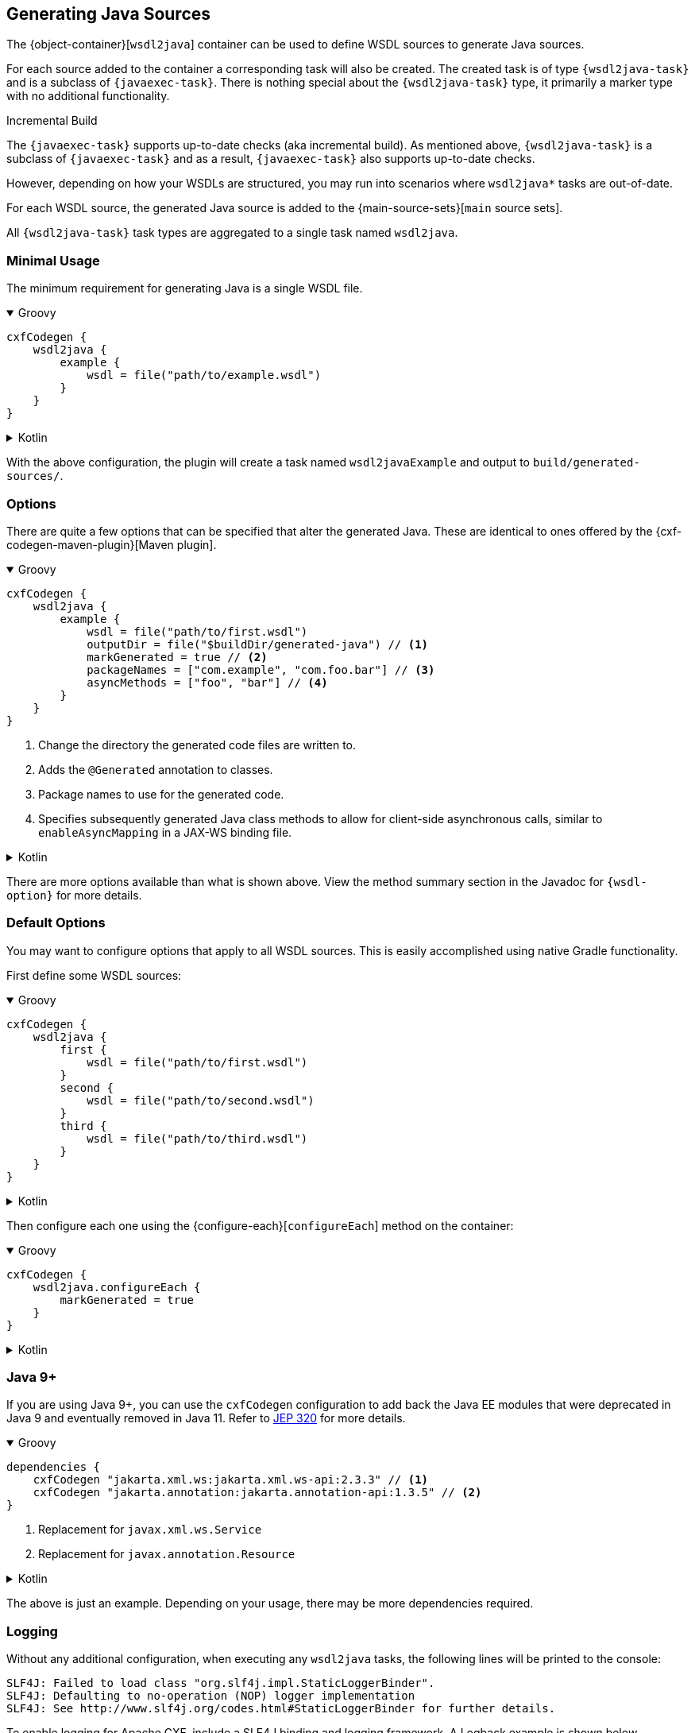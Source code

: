 [[generating-java-sources]]
== Generating Java Sources

The {object-container}[`wsdl2java`] container can be used to define WSDL sources to generate Java sources.

For each source added to the container a corresponding task will also be created. The created task is of type
`{wsdl2java-task}` and is a subclass of `{javaexec-task}`. There is nothing special about the `{wsdl2java-task}` type,
it primarily a marker type with no additional functionality.

.Incremental Build
****
The `{javaexec-task}` supports up-to-date checks (aka incremental build). As mentioned above, `{wsdl2java-task}` is a subclass of `{javaexec-task}` and as a result, `{javaexec-task}` also supports up-to-date checks.

However, depending on how your WSDLs are structured, you may run into scenarios where `wsdl2java*` tasks are out-of-date.
****

For each WSDL source, the generated Java source is added to the {main-source-sets}[`main` source sets].

All `{wsdl2java-task}` task types are aggregated to a single task named `wsdl2java`.

[[minimal-usage]]
=== Minimal Usage

The minimum requirement for generating Java is a single WSDL file.

++++
<details open>
<summary>Groovy</summary>
++++

[source,groovy]
----
cxfCodegen {
    wsdl2java {
        example {
            wsdl = file("path/to/example.wsdl")
        }
    }
}
----

++++
</details>
++++

++++
<details>
<summary>Kotlin</summary>
++++

[source,kotlin]
----
cxfCodegen {
    wsdl2java {
        example {
            wsdl.set(file("path/to/example.wsdl"))
        }
    }
}
----

++++
</details>
++++

With the above configuration, the plugin will create a task named `wsdl2javaExample` and output to `build/generated-sources/`.

[[options-usage]]
=== Options

There are quite a few options that can be specified that alter the generated Java. These are identical to ones
offered by the {cxf-codegen-maven-plugin}[Maven plugin].

++++
<details open>
<summary>Groovy</summary>
++++

[source,groovy]
----
cxfCodegen {
    wsdl2java {
        example {
            wsdl = file("path/to/first.wsdl")
            outputDir = file("$buildDir/generated-java") // <1>
            markGenerated = true // <2>
            packageNames = ["com.example", "com.foo.bar"] // <3>
            asyncMethods = ["foo", "bar"] // <4>
        }
    }
}
----

<1> Change the directory the generated code files are written to.
<2> Adds the `@Generated` annotation to classes.
<3> Package names to use for the generated code.
<4> Specifies subsequently generated Java class methods to allow for client-side asynchronous calls, similar to `enableAsyncMapping` in a JAX-WS binding file.

++++
</details>
++++

++++
<details>
<summary>Kotlin</summary>
++++

[source,kotlin]
----
cxfCodegen {
    wsdl2java {
        example {
            wsdl.set(file("path/to/example.wsdl"))
            outputDir.set(file("$buildDir/generated-java")) // <1>
            markGenerated.set(true) // <2>
            packageNames.set(listOf("com.example", "com.foo.bar")) // <3>
            asyncMethods.set(listOf("foo", "bar")) // <4>
        }
    }
}
----

<1> Change the directory the generated code files are written to.
<2> Adds the `@Generated` annotation to classes.
<3> Package names to use for the generated code.
<4> Specifies subsequently generated Java class methods to allow for client-side asynchronous calls, similar to `enableAsyncMapping` in a JAX-WS binding file.

++++
</details>
++++

There are more options available than what is shown above. View the method summary section in the Javadoc
for `{wsdl-option}` for more details.

[[default-options]]
=== Default Options

You may want to configure options that apply to all WSDL sources. This is easily accomplished using native Gradle functionality.

First define some WSDL sources:

++++
<details open>
<summary>Groovy</summary>
++++

[source,groovy]
----
cxfCodegen {
    wsdl2java {
        first {
            wsdl = file("path/to/first.wsdl")
        }
        second {
            wsdl = file("path/to/second.wsdl")
        }
        third {
            wsdl = file("path/to/third.wsdl")
        }
    }
}
----

++++
</details>
++++

++++
<details>
<summary>Kotlin</summary>
++++

[source,kotlin]
----
cxfCodegen {
    wsdl2java {
        first {
            wsdl.set(file("path/to/first.wsdl"))
        }
        second {
            wsdl.set(file("path/to/second.wsdl"))
        }
        third {
            wsdl.set(file("path/to/third.wsdl"))
        }
    }
}
----

++++
</details>
++++

Then configure each one using the {configure-each}[`configureEach`] method on the container:

++++
<details open>
<summary>Groovy</summary>
++++

[source,groovy]
----
cxfCodegen {
    wsdl2java.configureEach {
        markGenerated = true
    }
}
----

++++
</details>
++++

++++
<details>
<summary>Kotlin</summary>
++++

[source,kotlin]
----
cxfCodegen {
    wsdl2java.configureEach {
        markGenerated.set(true)
    }
}
----

++++
</details>
++++

[[java-9]]
=== Java 9+

If you are using Java 9+, you can use the `cxfCodegen` configuration to add back the Java EE modules that were deprecated
in Java 9 and eventually removed in Java 11. Refer to https://openjdk.java.net/jeps/320[JEP 320] for more details.

++++
<details open>
<summary>Groovy</summary>
++++

[source,groovy]
----
dependencies {
    cxfCodegen "jakarta.xml.ws:jakarta.xml.ws-api:2.3.3" // <1>
    cxfCodegen "jakarta.annotation:jakarta.annotation-api:1.3.5" // <2>
}
----

<1> Replacement for `javax.xml.ws.Service`
<2> Replacement for `javax.annotation.Resource`

++++
</details>
++++

++++
<details>
<summary>Kotlin</summary>
++++

[source,kotlin]
----
dependencies {
    cxfCodegen("jakarta.xml.ws:jakarta.xml.ws-api:2.3.3") // <1>
    cxfCodegen("jakarta.annotation:jakarta.annotation-api:1.3.5") // <2>
}
----

<1> Replacement for `javax.xml.ws.Service`
<2> Replacement for `javax.annotation.Resource`

++++
</details>
++++

The above is just an example. Depending on your usage, there may be more dependencies required.

[[logging]]
=== Logging

Without any additional configuration, when executing any `wsdl2java` tasks, the following lines will be printed to the console:

[source,log]
----
SLF4J: Failed to load class "org.slf4j.impl.StaticLoggerBinder".
SLF4J: Defaulting to no-operation (NOP) logger implementation
SLF4J: See http://www.slf4j.org/codes.html#StaticLoggerBinder for further details.
----

To enable logging for Apache CXF, include a SLF4J binding and logging framework. A Logback example is shown below.

++++
<details open>
<summary>Groovy</summary>
++++

[source,groovy]
----
dependencies {
    cxfCodegen "ch.qos.logback:logback-classic:1.2.3"
}
----

++++
</details>
++++

++++
<details>
<summary>Kotlin</summary>
++++

[source,kotlin]
----
dependencies {
    cxfCodegen("ch.qos.logback:logback-classic:1.2.3")
}
----

++++
</details>
++++

With the above, you should now start to see a plethora of logs as shown below.

[source,log]
----
22:14:05.833 [main] DEBUG org.apache.cxf.common.logging.LogUtils - Using org.apache.cxf.common.logging.Slf4jLogger for logging.
22:14:05.967 [main] DEBUG org.apache.cxf.tools.wsdlto.core.PluginLoader - Loading plugin jar:file:~/.gradle/caches/modules-2/files-2.1/org.apache.cxf/cxf-tools-wsdlto-databinding-jaxb/3.4.0/.../cxf-tools-wsdlto-databinding-jaxb-3.4.0.jar!/META-INF/tools-plugin.xml
22:14:06.043 [main] DEBUG org.apache.cxf.tools.wsdlto.core.PluginLoader - Found 1 databindings in <jaxb> plugin.
22:14:06.043 [main] DEBUG org.apache.cxf.tools.wsdlto.core.PluginLoader - Loading <jaxb> databinding from <jaxb> plugin.
22:14:06.043 [main] DEBUG org.apache.cxf.tools.wsdlto.core.PluginLoader - Loading plugin jar:file:~/.gradle/caches/modules-2/files-2.1/org.apache.cxf/cxf-tools-wsdlto-frontend-jaxws/3.4.0/.../cxf-tools-wsdlto-frontend-jaxws-3.4.0.jar!/META-INF/tools-plugin.xml

---- snip

22:14:06.043 [main] DEBUG org.apache.velocity - Initializing Velocity, Calling init()...
22:14:06.043 [main] DEBUG org.apache.velocity - Starting Apache Velocity v2.2
22:14:06.043 [main] DEBUG org.apache.velocity - Default Properties resource: org/apache/velocity/runtime/defaults/velocity.properties
----

[[disable-logs]]
==== Disable Logs

Logs from Apache CXF can be disabled by specifying a `null` logger for each `{wsdl2java-task}` task type as JVM argument.

++++
<details open>
<summary>Groovy</summary>
++++

[source,groovy]
----
import io.mateo.cxf.codegen.wsdl2java.Wsdl2JavaTask

tasks.withType(Wsdl2JavaTask).configureEach {
    jvmArgs = ["-Dorg.apache.cxf.Logger=null"]
}
----

++++
</details>
++++

++++
<details>
<summary>Kotlin</summary>
++++

[source,kotlin]
----
import io.mateo.cxf.codegen.wsdl2java.Wsdl2JavaTask

tasks.withType(Wsdl2JavaTask::class).configureEach {
    jvmArgs = listOf("-Dorg.apache.cxf.Logger=null")
}
----

++++
</details>
++++

Logs from Apache Velocity unfortunately cannot be disabled. However, you can specify a log configuration
that essentially overrides all logging levels. For example, an empty Logback configuration will silence all logs:

.logback.xml
[source,xml]
----
<?xml version="1.0" encoding="UTF-8"?>
<configuration>
</configuration>
----

++++
<details open>
<summary>Groovy</summary>
++++

[source,groovy]
----
import io.mateo.cxf.codegen.wsdl2java.Wsdl2JavaTask

tasks.withType(Wsdl2JavaTask).configureEach {
    jvmArgs = ["-Dlogback.configurationFile=logback.xml"]
}
----

++++
</details>
++++

++++
<details>
<summary>Kotlin</summary>
++++

[source,kotlin]
----
import io.mateo.cxf.codegen.wsdl2java.Wsdl2JavaTask

tasks.withType(Wsdl2JavaTask::class).configureEach {
    jvmArgs = listOf("-Dlogback.configurationFile=logback.xml")
}
----

++++
</details>
++++
